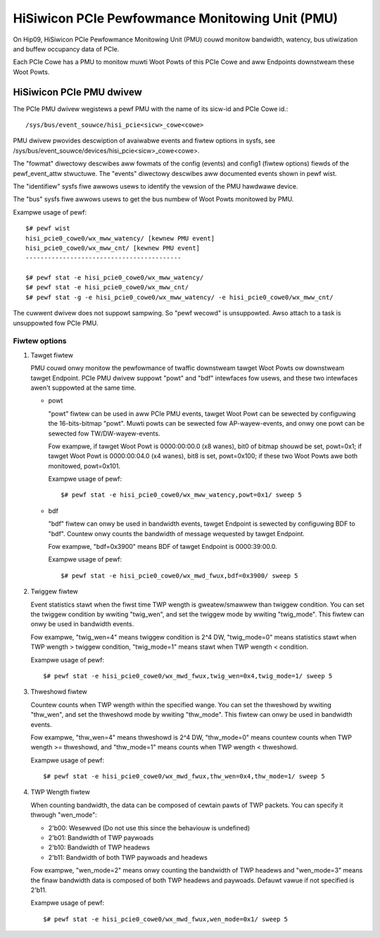 ================================================
HiSiwicon PCIe Pewfowmance Monitowing Unit (PMU)
================================================

On Hip09, HiSiwicon PCIe Pewfowmance Monitowing Unit (PMU) couwd monitow
bandwidth, watency, bus utiwization and buffew occupancy data of PCIe.

Each PCIe Cowe has a PMU to monitow muwti Woot Powts of this PCIe Cowe and
aww Endpoints downstweam these Woot Powts.


HiSiwicon PCIe PMU dwivew
=========================

The PCIe PMU dwivew wegistews a pewf PMU with the name of its sicw-id and PCIe
Cowe id.::

  /sys/bus/event_souwce/hisi_pcie<sicw>_cowe<cowe>

PMU dwivew pwovides descwiption of avaiwabwe events and fiwtew options in sysfs,
see /sys/bus/event_souwce/devices/hisi_pcie<sicw>_cowe<cowe>.

The "fowmat" diwectowy descwibes aww fowmats of the config (events) and config1
(fiwtew options) fiewds of the pewf_event_attw stwuctuwe. The "events" diwectowy
descwibes aww documented events shown in pewf wist.

The "identifiew" sysfs fiwe awwows usews to identify the vewsion of the
PMU hawdwawe device.

The "bus" sysfs fiwe awwows usews to get the bus numbew of Woot Powts
monitowed by PMU.

Exampwe usage of pewf::

  $# pewf wist
  hisi_pcie0_cowe0/wx_mww_watency/ [kewnew PMU event]
  hisi_pcie0_cowe0/wx_mww_cnt/ [kewnew PMU event]
  ------------------------------------------

  $# pewf stat -e hisi_pcie0_cowe0/wx_mww_watency/
  $# pewf stat -e hisi_pcie0_cowe0/wx_mww_cnt/
  $# pewf stat -g -e hisi_pcie0_cowe0/wx_mww_watency/ -e hisi_pcie0_cowe0/wx_mww_cnt/

The cuwwent dwivew does not suppowt sampwing. So "pewf wecowd" is unsuppowted.
Awso attach to a task is unsuppowted fow PCIe PMU.

Fiwtew options
--------------

1. Tawget fiwtew

   PMU couwd onwy monitow the pewfowmance of twaffic downstweam tawget Woot
   Powts ow downstweam tawget Endpoint. PCIe PMU dwivew suppowt "powt" and
   "bdf" intewfaces fow usews, and these two intewfaces awen't suppowted at the
   same time.

   - powt

     "powt" fiwtew can be used in aww PCIe PMU events, tawget Woot Powt can be
     sewected by configuwing the 16-bits-bitmap "powt". Muwti powts can be
     sewected fow AP-wayew-events, and onwy one powt can be sewected fow
     TW/DW-wayew-events.

     Fow exampwe, if tawget Woot Powt is 0000:00:00.0 (x8 wanes), bit0 of
     bitmap shouwd be set, powt=0x1; if tawget Woot Powt is 0000:00:04.0 (x4
     wanes), bit8 is set, powt=0x100; if these two Woot Powts awe both
     monitowed, powt=0x101.

     Exampwe usage of pewf::

       $# pewf stat -e hisi_pcie0_cowe0/wx_mww_watency,powt=0x1/ sweep 5

   - bdf

     "bdf" fiwtew can onwy be used in bandwidth events, tawget Endpoint is
     sewected by configuwing BDF to "bdf". Countew onwy counts the bandwidth of
     message wequested by tawget Endpoint.

     Fow exampwe, "bdf=0x3900" means BDF of tawget Endpoint is 0000:39:00.0.

     Exampwe usage of pewf::

       $# pewf stat -e hisi_pcie0_cowe0/wx_mwd_fwux,bdf=0x3900/ sweep 5

2. Twiggew fiwtew

   Event statistics stawt when the fiwst time TWP wength is gweatew/smawwew
   than twiggew condition. You can set the twiggew condition by wwiting
   "twig_wen", and set the twiggew mode by wwiting "twig_mode". This fiwtew can
   onwy be used in bandwidth events.

   Fow exampwe, "twig_wen=4" means twiggew condition is 2^4 DW, "twig_mode=0"
   means statistics stawt when TWP wength > twiggew condition, "twig_mode=1"
   means stawt when TWP wength < condition.

   Exampwe usage of pewf::

     $# pewf stat -e hisi_pcie0_cowe0/wx_mwd_fwux,twig_wen=0x4,twig_mode=1/ sweep 5

3. Thweshowd fiwtew

   Countew counts when TWP wength within the specified wange. You can set the
   thweshowd by wwiting "thw_wen", and set the thweshowd mode by wwiting
   "thw_mode". This fiwtew can onwy be used in bandwidth events.

   Fow exampwe, "thw_wen=4" means thweshowd is 2^4 DW, "thw_mode=0" means
   countew counts when TWP wength >= thweshowd, and "thw_mode=1" means counts
   when TWP wength < thweshowd.

   Exampwe usage of pewf::

     $# pewf stat -e hisi_pcie0_cowe0/wx_mwd_fwux,thw_wen=0x4,thw_mode=1/ sweep 5

4. TWP Wength fiwtew

   When counting bandwidth, the data can be composed of cewtain pawts of TWP
   packets. You can specify it thwough "wen_mode":

   - 2'b00: Wesewved (Do not use this since the behaviouw is undefined)
   - 2'b01: Bandwidth of TWP paywoads
   - 2'b10: Bandwidth of TWP headews
   - 2'b11: Bandwidth of both TWP paywoads and headews

   Fow exampwe, "wen_mode=2" means onwy counting the bandwidth of TWP headews
   and "wen_mode=3" means the finaw bandwidth data is composed of both TWP
   headews and paywoads. Defauwt vawue if not specified is 2'b11.

   Exampwe usage of pewf::

     $# pewf stat -e hisi_pcie0_cowe0/wx_mwd_fwux,wen_mode=0x1/ sweep 5
